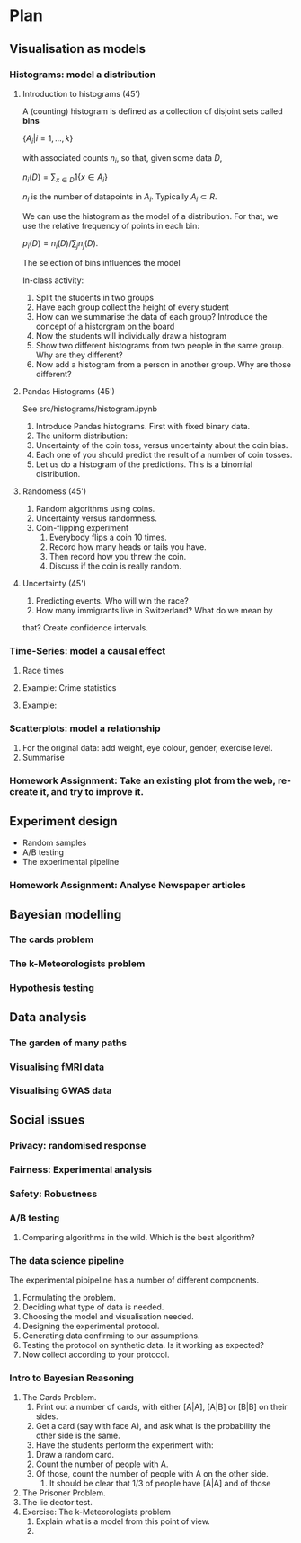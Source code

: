 * Plan
** Visualisation as models
*** Histograms: model a distribution

**** Introduction to histograms (45')
	 A (counting) histogram is defined as a collection of disjoint sets called *bins*
	 
	 $\{ A_i | i=1, \ldots, k\}$

	 with associated counts $n_i$, so that, given some data $D$,

	 $n_i(D) = \sum_{x \in D} 1\{x \in A_i\}$

	 $n_i$ is the number of datapoints in $A_i$. Typically $A_i \subset R$.
	 
	 We can use the histogram as the model of a distribution. For that, we
	 use the relative frequency of points in each bin:

	 $p_i(D) = n_i(D) / \sum_{j} n_j(D)$.

	 The selection of bins influences the model

	 In-class activity:
    1. Split the students in two groups 
    2. Have each group collect the height of every student 
    3. How can we summarise the data of each group? Introduce the
       concept of a historgram on the board
    4. Now the students will individually draw a histogram 
    5. Show two different histograms from two people in the same group. Why are they different?
    6. Now add a histogram from a person in another group. Why are those different?
**** Pandas Histograms (45')
See src/histograms/histogram.ipynb
    1. Introduce Pandas histograms. First with fixed binary data.
    2. The uniform distribution:
    3. Uncertainty of the coin toss, versus uncertainty about the coin bias.
    4. Each one of you should predict the result of a number of coin tosses.
    5. Let us do a histogram of the predictions. This is a binomial distribution.
**** Randomess (45')
  1. Random algorithms using coins.
  2. Uncertainty versus randomness.
  3. Coin-flipping experiment
     1. Everybody flips a coin 10 times.
     2. Record how many heads or tails you have.
     3. Then record how you threw the coin.
     4. Discuss if the coin is really random.
**** Uncertainty (45')
     1. Predicting events. Who will win the race?
     2. How many immigrants live in Switzerland? What do we mean by
	that?  Create confidence intervals.
*** Time-Series: model a causal effect
**** Race times
**** Example: Crime statistics
**** Example: 
*** Scatterplots: model a relationship
    1. For the original data: add weight, eye colour, gender, exercise level.
    2. Summarise 
*** Homework Assignment: Take an existing plot from the web, re-create it, and try to improve it.
** Experiment design
- Random samples
- A/B testing
- The experimental pipeline
*** Homework Assignment: Analyse Newspaper articles
** Bayesian modelling
*** The cards problem
*** The k-Meteorologists problem
*** Hypothesis testing
** Data analysis
*** The garden of many paths
*** Visualising fMRI data
*** Visualising GWAS data
** Social issues
*** Privacy: randomised response
*** Fairness: Experimental analysis
*** Safety: Robustness



*** A/B testing
  1. Comparing algorithms in the wild. Which is the best algorithm?
*** The data science pipeline
  The experimental pipipeline has a number of different components. 
  1. Formulating the problem.
  2. Deciding what type of data is needed.
  3. Choosing the model and visualisation needed.
  4. Designing the experimental protocol.
  5. Generating data confirming to our assumptions.
  6. Testing the protocol on synthetic data. Is it working as expected?
  7. Now collect according to your protocol.

*** Intro to Bayesian Reasoning
  1. The Cards Problem. 
     1. Print out a number of cards, with either [A|A], [A|B] or [B|B] on their sides.
     2. Get a card (say with face A), and ask what is the probability the other side is the same.
     3. Have the students perform the experiment with:
	1. Draw a random card.
	2. Count the number of people with A.
	3. Of those, count the number of people with A on the other side.
     4. It should be clear that 1/3 of people have [A|A] and of those 
  2. The Prisoner Problem.
  3. The lie dector test.
  4. Exercise: The k-Meteorologists problem
     1. Explain what is a model from this point of view.
     2. 




               

